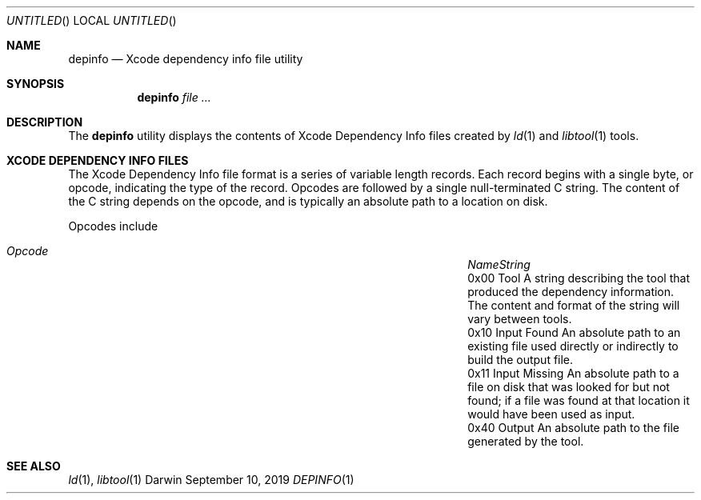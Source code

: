 .ig

  Copyright (c) 2019 Apple Inc.  All Rights Reserved.

..
.Dd September 10, 2019
.Os "Darwin"
.Dt DEPINFO 1
.Sh NAME
.Nm depinfo
.Nd Xcode dependency info file utility
.\"  SYNOPSIS
.Sh SYNOPSIS
.Nm
.Ar file
.Ar ...
.\"  DESCRIPTION
.Sh DESCRIPTION
The
.Nm
utility displays the contents of Xcode Dependency Info files created by
.Xr ld 1
and
.Xr libtool 1
tools.
.\"  XCODE DEPENDENCY INFO FILES
.Sh XCODE DEPENDENCY INFO FILES
The Xcode Dependency Info file format is a series of variable length records.
Each record begins with a single byte, or opcode, indicating the type of the
record. Opcodes are followed by a single null-terminated C string. The content
of the C string depends on the opcode, and is typically an absolute path to
a location on disk.
.Pp
Opcodes include
.\" .Bl -tag -width "0x40" -compact -offset indent
.\" .It 0x00
.\" .It Tool
.\" one
.\" .It 0x10 Input Found
.\" two
.\" .It 0x11 Input Missing
.\" three
.\" .It 0x40 Output
.\" number of disk
.\" .El
.Bl -column ".Em Opcode" ".Em Input Missing" ".Em External" -offset indent
.It Xo
.Em "Opcode" Ta Em "Name" Ta Em "String"
.Xc
.It "0x00" Ta "Tool" Ta
A string describing the tool that produced the dependency information. The
content and format of the string will vary between tools.
.It "0x10" Ta "Input Found" Ta
An absolute path to an existing file used directly or indirectly to build the
output file.
.It "0x11" Ta "Input Missing" Ta
An absolute path to a file on disk that was looked for but not found; if a
file was found at that location it would have been used as input.
.It "0x40" Ta "Output" Ta
An absolute path to the file generated by the tool.
.El
.\"  SEE ALSO
.Sh SEE ALSO
.Xr ld 1 ,
.Xr libtool 1
